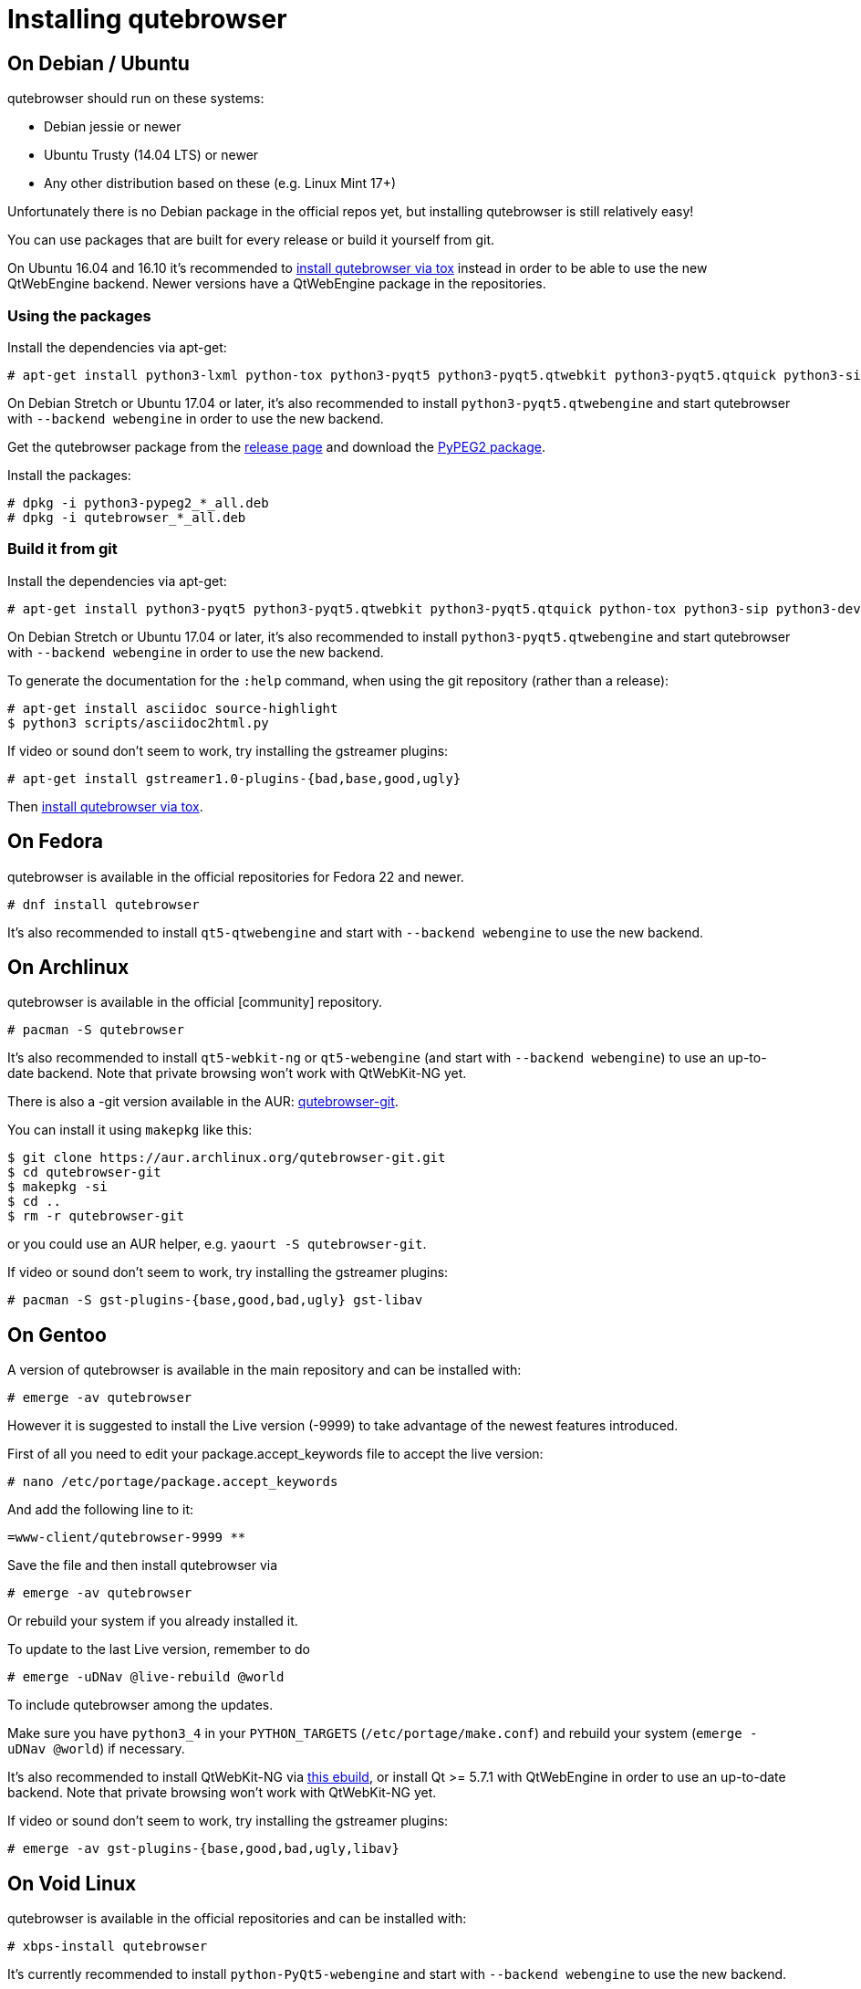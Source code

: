 Installing qutebrowser
======================

toc::[]

On Debian / Ubuntu
------------------

qutebrowser should run on these systems:

* Debian jessie or newer
* Ubuntu Trusty (14.04 LTS) or newer
* Any other distribution based on these (e.g. Linux Mint 17+)

Unfortunately there is no Debian package in the official repos yet, but installing qutebrowser is
still relatively easy!

You can use packages that are built for every release or build it yourself from git.

On Ubuntu 16.04 and 16.10 it's recommended to <<tox,install qutebrowser via tox>>
instead in order to be able to use the new QtWebEngine backend. Newer versions
have a QtWebEngine package in the repositories.

Using the packages
~~~~~~~~~~~~~~~~~~

Install the dependencies via apt-get:

----
# apt-get install python3-lxml python-tox python3-pyqt5 python3-pyqt5.qtwebkit python3-pyqt5.qtquick python3-sip python3-jinja2 python3-pygments python3-yaml
----

On Debian Stretch or Ubuntu 17.04 or later, it's also recommended to install
`python3-pyqt5.qtwebengine` and start qutebrowser with `--backend webengine` in
order to use the new backend.

Get the qutebrowser package from the
https://github.com/qutebrowser/qutebrowser/releases[release page] and download
the https://qutebrowser.org/python3-pypeg2_2.15.2-1_all.deb[PyPEG2 package].

Install the packages:

----
# dpkg -i python3-pypeg2_*_all.deb
# dpkg -i qutebrowser_*_all.deb
----

Build it from git
~~~~~~~~~~~~~~~~~

Install the dependencies via apt-get:

----
# apt-get install python3-pyqt5 python3-pyqt5.qtwebkit python3-pyqt5.qtquick python-tox python3-sip python3-dev
----

On Debian Stretch or Ubuntu 17.04 or later, it's also recommended to install
`python3-pyqt5.qtwebengine` and start qutebrowser with `--backend webengine` in
order to use the new backend.

To generate the documentation for the `:help` command, when using the git
repository (rather than a release):

----
# apt-get install asciidoc source-highlight
$ python3 scripts/asciidoc2html.py
----

If video or sound don't seem to work, try installing the gstreamer plugins:

----
# apt-get install gstreamer1.0-plugins-{bad,base,good,ugly}
----

Then <<tox,install qutebrowser via tox>>.

On Fedora
---------

qutebrowser is available in the official repositories for Fedora 22 and newer.

----
# dnf install qutebrowser
----

It's also recommended to install `qt5-qtwebengine` and start with `--backend
webengine` to use the new backend.

On Archlinux
------------

qutebrowser is available in the official [community] repository.

----
# pacman -S qutebrowser
----

It's also recommended to install `qt5-webkit-ng` or `qt5-webengine` (and start
with `--backend webengine`) to use an up-to-date backend. Note that private
browsing won't work with QtWebKit-NG yet.

There is also a -git version available in the AUR:
https://aur.archlinux.org/packages/qutebrowser-git/[qutebrowser-git].

You can install it using `makepkg` like this:

----
$ git clone https://aur.archlinux.org/qutebrowser-git.git
$ cd qutebrowser-git
$ makepkg -si
$ cd ..
$ rm -r qutebrowser-git
----

or you could use an AUR helper, e.g. `yaourt -S qutebrowser-git`.

If video or sound don't seem to work, try installing the gstreamer plugins:

----
# pacman -S gst-plugins-{base,good,bad,ugly} gst-libav
----

On Gentoo
---------

A version of qutebrowser is available in the main repository and can be installed with:

----
# emerge -av qutebrowser
----

However it is suggested to install the Live version (-9999) to take advantage
of the newest features introduced.

First of all you need to edit your package.accept_keywords file to accept the live
version:

----
# nano /etc/portage/package.accept_keywords
----

And add the following line to it:

 =www-client/qutebrowser-9999 **

Save the file and then install qutebrowser via

----
# emerge -av qutebrowser
----

Or rebuild your system if you already installed it.

To update to the last Live version, remember to do

----
# emerge -uDNav @live-rebuild @world
----

To include qutebrowser among the updates.

Make sure you have `python3_4` in your `PYTHON_TARGETS`
(`/etc/portage/make.conf`) and rebuild your system (`emerge -uDNav @world`) if
necessary.

It's also recommended to install QtWebKit-NG via
https://gist.github.com/annulen/309569fb61e5d64a703c055c1e726f71[this ebuild],
or install Qt >= 5.7.1 with QtWebEngine in order to use an up-to-date backend.
Note that private browsing won't work with QtWebKit-NG yet.

If video or sound don't seem to work, try installing the gstreamer plugins:

----
# emerge -av gst-plugins-{base,good,bad,ugly,libav}
----


On Void Linux
-------------

qutebrowser is available in the official repositories and can be installed
with:

----
# xbps-install qutebrowser
----

It's currently recommended to install `python-PyQt5-webengine` and start with
`--backend webengine` to use the new backend.

On NixOS
--------

Nixpkgs collection contains `pkgs.qutebrowser` since June 2015. You can install
it with:

----
$ nix-env -i qutebrowser
----

It's recommended to install `qt5.qtwebengine` and start with
`--backend webengine` to use the new backend.

On openSUSE
-----------

There are prebuilt RPMs available for Tumbleweed and Leap 42.1:

http://software.opensuse.org/download.html?project=home%3Aarpraher&package=qutebrowser[One Click Install]

Or add the repo manually:

----
# zypper addrepo http://download.opensuse.org/repositories/home:arpraher/openSUSE_Tumbleweed/home:arpraher.repo
# zypper refresh
# zypper install qutebrowser
----

On OpenBSD
----------

qutebrowser is in http://cvsweb.openbsd.org/cgi-bin/cvsweb/ports/www/qutebrowser/[OpenBSD ports].

Install the package:

----
# pkg_add qutebrowser
----

Or alternatively, use the ports system :

----
# cd /usr/ports/www/qutebrowser
# make install
----

On Windows
----------

There are different ways to install qutebrowser on Windows:

Prebuilt binaries
~~~~~~~~~~~~~~~~~

Prebuilt standalone packages and installers
https://github.com/qutebrowser/qutebrowser/releases[are built] for every
release.

https://chocolatey.org/packages/qutebrowser[Chocolatey package]
~~~~~~~~~~~~~~~~~~~~~~~~~~~~~~~~~~~~~~~~~~~~~~~~~~~~~~~~~~~~~~~

* PackageManagement PowerShell module
----
PS C:\> Install-Package qutebrowser
----
* Chocolatey's client
----
C:\> choco install qutebrowser
----

Manual install
~~~~~~~~~~~~~~

* Use the installer from http://www.python.org/downloads[python.org] to get
Python 3 (be sure to install pip).
* Use the installer from
http://www.riverbankcomputing.com/software/pyqt/download5[Riverbank computing]
to get Qt and PyQt5.
* Install https://testrun.org/tox/latest/index.html[tox] via
https://pip.pypa.io/en/latest/[pip]:

----
$ pip install tox
----

Then <<tox,install qutebrowser via tox>>.

On OS X
-------

Prebuilt binary
~~~~~~~~~~~~~~~

The easiest way to install qutebrowser on OS X is to use the prebuilt `.app`
files from the
https://github.com/qutebrowser/qutebrowser/releases[release page].

This binary is also available through the
https://caskroom.github.io/[Homebrew Cask] package manager:

----
$ brew cask install qutebrowser
----

Manual Install
~~~~~~~~~~~~~~

Alternatively, you can install the dependencies via a package manager (like
http://brew.sh/[Homebrew] or https://www.macports.org/[MacPorts]) and run
qutebrowser from source.

==== Homebrew

----
$ brew install qt5
$ pip3 install qutebrowser
----

Homebrew's builds of Qt and PyQt no longer include QtWebKit - if you need
QtWebKit support, it is necessary to build from source. The build takes several
hours on an average laptop.

----
$ brew install qt5 --with-qtwebkit
$ brew install -s pyqt5
$ pip3 install qutebrowser
----

Packagers
---------

There are example .desktop and icon files provided. They would go in the
standard location for your distro (`/usr/share/applications` and
`/usr/share/pixmaps` for example).

The normal `setup.py install` doesn't install these files, so you'll have to do
it as part of the packaging process.

[[tox]]
Installing qutebrowser with tox
-------------------------------

First of all, clone the repository using http://git-scm.org/[git] and switch
into the repository folder:

----
$ git clone https://github.com/qutebrowser/qutebrowser.git
$ cd qutebrowser
----


Then run tox inside the qutebrowser repository to set up a
https://docs.python.org/3/library/venv.html[virtual environment]:

----
$ tox -e mkvenv-pypi
----

Alternatively, you can use `tox -e mkvenv` (without `-pypi`) to symlink your
local Qt install instead of installing PyQt in the virtualenv. However, unless
you have QtWebKit-NG or QtWebEngine available, qutebrowser will use the legacy
QtWebKit backend.

On Windows, run `tox -e 'mkvenv-win' instead, however make sure that ONLY
Python3 is in your PATH before running tox.

This installs all needed Python dependencies in a `.venv` subfolder.

You can then create a simple wrapper script to start qutebrowser somewhere in
your `$PATH` (e.g. `/usr/local/bin/qutebrowser` or `~/bin/qutebrowser`):

----
#!/bin/bash
~/path/to/qutebrowser/.venv/bin/python3 -m qutebrowser "$@"
----

If you are developing on qutebrowser, you may want to redirect it to a local
config:

----
#!/bin/bash
~/path/to/qutebrowser/.venv/bin/python3 -m qutebrowser -c .qutebrowser-local "$@"
----

Updating
~~~~~~~~

When you updated your local copy of the code (e.g. by pulling the git repo, or
extracting a new version), the virtualenv should automatically use the updated
code. However, if dependencies got added, this won't be reflected in the
virtualenv. Thus it's recommended to run the following command to recreate the
virtualenv:

----
$ tox -r -e mkvenv-pypi
----
